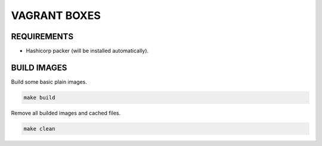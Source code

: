 =============
VAGRANT BOXES
=============

REQUIREMENTS
============

* Hashicorp packer (will be installed automatically).


BUILD IMAGES
============
Build some basic plain images.

.. code-block:: Bash

  make build

Remove all builded images and cached files.

.. code-block:: Bash

  make clean


.. vim: set ft=rst sw=2 ts=2 et wrap tw=76:
